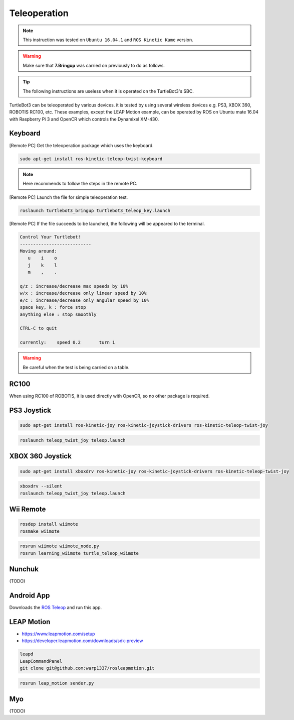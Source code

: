 Teleoperation
=============

.. NOTE:: This instruction was tested on ``Ubuntu 16.04.1`` and ``ROS Kinetic Kame`` version.

.. WARNING:: Make sure that **7.Bringup** was carried on previously to do as follows.

.. TIP:: The following instructions are useless when it is operated on the TurtleBot3's SBC.

TurtleBot3 can be teleoperated by various devices. it is tested by using several wireless devices e.g. PS3, XBOX 360, ROBOTIS RC100, etc. These examples, except the LEAP Motion example, can be operated by ROS on Ubuntu mate 16.04 with Raspberry Pi 3 and OpenCR which controls the Dynamixel XM-430.

.. raw:: html

  <iframe width="640" height="360" src="https://www.youtube.com/embed/Z4s18hlazb4" frameborder="0" allowfullscreen></iframe>


Keyboard
--------

[Remote PC] Get the teleoperation package which uses the keyboard.

.. code-block:: bash

  sudo apt-get install ros-kinetic-teleop-twist-keyboard

.. NOTE:: Here recommends to follow the steps in the remote PC.

[Remote PC] Launch the file for simple teleoperation test.

.. code-block:: bash

  roslaunch turtlebot3_bringup turtlebot3_teleop_key.launch

[Remote PC] If the file succeeds to be launched, the following will be appeared to the terminal.

.. code-block:: bash

  Control Your Turtlebot!
  ---------------------------
  Moving around:
     u    i    o
     j    k    l
     m    ,    .

  q/z : increase/decrease max speeds by 10%
  w/x : increase/decrease only linear speed by 10%
  e/c : increase/decrease only angular speed by 10%
  space key, k : force stop
  anything else : stop smoothly

  CTRL-C to quit

  currently:	speed 0.2	turn 1

.. WARNING:: Be careful when the test is being carried on a table.
RC100
-----

When using RC100 of ROBOTIS, it is used directly with OpenCR, so no other package is required.

PS3 Joystick
------------

.. code-block:: bash

  sudo apt-get install ros-kinetic-joy ros-kinetic-joystick-drivers ros-kinetic-teleop-twist-joy

.. code-block:: bash

  roslaunch teleop_twist_joy teleop.launch

XBOX 360 Joystick
-----------------

.. code-block:: bash

  sudo apt-get install xboxdrv ros-kinetic-joy ros-kinetic-joystick-drivers ros-kinetic-teleop-twist-joy

.. code-block:: bash

  xboxdrv --silent
  roslaunch teleop_twist_joy teleop.launch

Wii Remote
----------

.. code-block:: bash

  rosdep install wiimote
  rosmake wiimote

.. code-block:: bash

  rosrun wiimote wiimote_node.py
  rosrun learning_wiimote turtle_teleop_wiimote

Nunchuk
-------

(TODO)

Android App
-----------

Downloads the `ROS Teleop`_ and run this app.


LEAP Motion
-----------

- https://www.leapmotion.com/setup
- https://developer.leapmotion.com/downloads/sdk-preview

.. code-block:: bash

  leapd
  LeapCommandPanel
  git clone git@github.com:warp1337/rosleapmotion.git

.. code-block:: bash

  rosrun leap_motion sender.py

Myo
---

(TODO)

.. _ROS Teleop: https://play.google.com/store/apps/details?id=com.github.rosjava.android_apps.teleop.indigo
